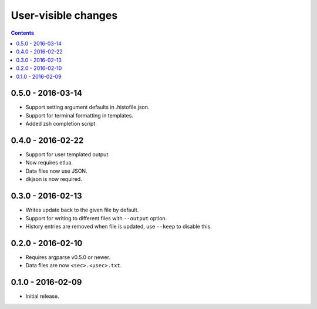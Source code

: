 User-visible changes
====================

.. contents::

0.5.0 - 2016-03-14
------------------

* Support setting argument defaults in .histofile.json.
* Support for terminal formatting in templates.
* Added zsh completion script

0.4.0 - 2016-02-22
------------------

* Support for user templated output.
* Now requires etlua.
* Data files now use JSON.
* dkjson is now required.

0.3.0 - 2016-02-13
------------------

* Writes update back to the given file by default.
* Support for writing to different files with ``--output`` option.
* History entries are removed when file is updated, use ``--keep`` to
  disable this.

0.2.0 - 2016-02-10
------------------

* Requires argparse v0.5.0 or newer.
* Data files are now ``<sec>.<µsec>.txt``.

0.1.0 - 2016-02-09
------------------

* Initial release.

